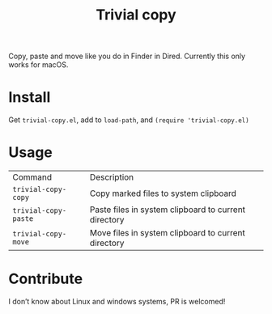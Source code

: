#+TITLE: Trivial copy

Copy, paste and move like you do in Finder in Dired. Currently this only works for macOS.

[[./trivial-copy-small.gif]]

* Install

Get =trivial-copy.el=, add to =load-path=, and =(require 'trivial-copy.el)=

* Usage
| Command              | Description                                          |
| =trivial-copy-copy=  | Copy marked files to system clipboard                |
| =trivial-copy-paste= | Paste files in system clipboard to current directory |
| =trivial-copy-move=  | Move files in system clipboard to current directory  |

* Contribute

I don’t know about Linux and windows systems, PR is welcomed!
